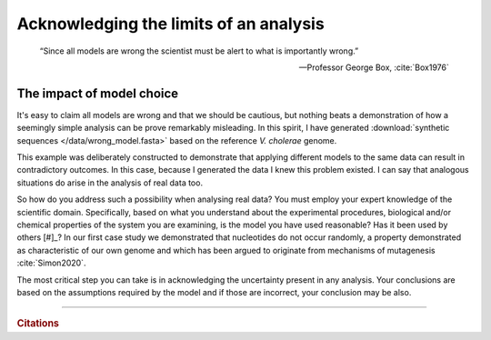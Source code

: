 .. jupyter-execute::
    :hide-code:

    import set_working_directory

.. wrong_models:

Acknowledging the limits of an analysis
=======================================

.. epigraph::

    “Since all models are wrong the scientist must be alert to what is importantly wrong.”

    --- Professor George Box, :cite:`Box1976`

The impact of model choice
--------------------------

It's easy to claim all models are wrong and that we should be cautious, but nothing beats a demonstration of how a seemingly simple analysis can be prove remarkably misleading. In this spirit, I have generated :download:`synthetic sequences </data/wrong_model.fasta>` based on the reference *V. cholerae* genome.

.. tab-set::
    
    .. tab-item:: Comparing nucleotide frequencies

        We use the |chisq| test for homogeneity on nucleotide counts on the two synthetic sequences. With a |pvalue|\ :math:`\approx`\ 0.69, we cannot reject the null.

        .. jupyter-execute::
            :hide-code:

            from cogent3 import load_unaligned_seqs

            def get_test_result(seqs, motif_length=1):
                c = seqs.counts_per_seq(motif_length=motif_length)
                t = c.to_table().to_categorical()
                return t.chisq_test()

            seqs = load_unaligned_seqs("data/wrong_model.fasta", moltype="dna")
            nuc_result = get_test_result(seqs, motif_length=1)
            nuc_result.statistics

    .. tab-item:: But, using a different model!

        We employ the same test, but we apply it to *dinucleotide* counts of the two synthetic sequences (rather than nucleotide counts). The resulting |pvalue| is so small, it is below the limits of my computers precision to compute it.

        .. jupyter-execute::
            :hide-code:

            dinuc_result = get_test_result(seqs, motif_length=2)
            dinuc_result.statistics

This example was deliberately constructed to demonstrate that applying different models to the same data can result in contradictory outcomes. In this case, because I generated the data I knew this problem existed. I can say that analogous situations do arise in the analysis of real data too.

So how do you address such a possibility when analysing real data? You must employ your expert knowledge of the scientific domain. Specifically, based on what you understand about the experimental procedures, biological and/or chemical properties of the system you are examining, is the model you have used reasonable? Has it been used by others [#]_? In our first case study we demonstrated that nucleotides do not occur randomly, a property demonstrated as characteristic of our own genome and which has been argued to originate from mechanisms of mutagenesis :cite:`Simon2020`.

The most critical step you can take is in acknowledging the uncertainty present in any analysis. Your conclusions are based on the assumptions required by the model and if those are incorrect, your conclusion may be also.

.. margin::

    .. [#] Presumably if a method has been used by other scientists, they have established its suitability. Unfortunately, that is not always correct.

------

.. rubric:: Citations

.. bibliography:: /references.bib
    :filter: docname in docnames
    :style: alpha

